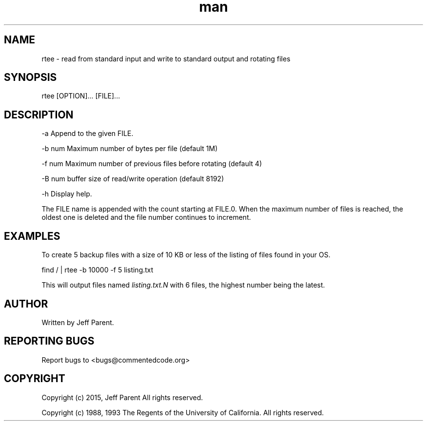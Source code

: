 .TH man 1 "25 June 2015" "0.1.1" "rtee man page"
.SH NAME
.PP
rtee \- read from standard input and write to standard output and
rotating files
.SH SYNOPSIS
.PP
rtee [OPTION]...
[FILE]...
.SH DESCRIPTION
.PP
\-a        Append to the given FILE.
.PP
\-b num    Maximum number of bytes per file (default 1M)
.PP
\-f num    Maximum number of previous files before rotating (default 4)
.PP
\-B num    buffer size of read/write operation (default 8192)
.PP
\-h        Display help.
.PP
The FILE name is appended with the count starting at FILE.0.
When the maximum number of files is reached, the oldest one is deleted
and the file number continues to increment.
.SH EXAMPLES
.PP
To create 5 backup files with a size of 10 KB or less of
the listing of files found in your OS.
.PP
find / | rtee \-b 10000 \-f 5 listing.txt
.PP
This will output files named \f[I]listing.txt.N\f[] with 6 files, the
highest number being the latest.
.SH AUTHOR
.PP
Written by Jeff Parent.
.SH REPORTING BUGS
.PP
Report bugs to <bugs@commentedcode.org>
.SH COPYRIGHT
.PP
Copyright (c) 2015, Jeff Parent All rights reserved.
.PP
Copyright (c) 1988, 1993
The Regents of the University of California.  All rights reserved.
